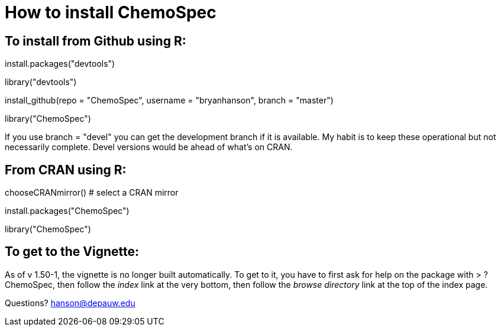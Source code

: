 How to install ChemoSpec
=======================

To install from Github using R:
------------------------------
install.packages("devtools")

library("devtools")

install_github(repo = "ChemoSpec", username = "bryanhanson", branch = "master")

library("ChemoSpec")

If you use branch = "devel" you can get the development branch if it is available.  My habit is to keep these operational but not necessarily complete.  Devel versions would be ahead of what's on CRAN.

From CRAN using R:
------------------

chooseCRANmirror() # select a CRAN mirror

install.packages("ChemoSpec")

library("ChemoSpec")

To get to the Vignette:
-----------------------

As of v 1.50-1, the vignette is no longer built automatically.  To get to it, you have to first ask for help on the package with > ?ChemoSpec, then follow the 'index' link at the very bottom, then follow the 'browse directory' link at the top of the index page.

Questions?  hanson@depauw.edu